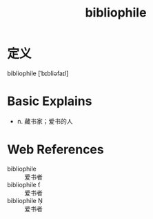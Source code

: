 #+title: bibliophile
#+roam_tags:英语单词

* 定义
  
bibliophile [ˈbɪbliəfaɪl]

* Basic Explains
- n. 藏书家；爱书的人

* Web References
- bibliophile :: 爱书者
- bibliophile ť :: 爱书者
- bibliophile Ņ :: 爱书者

